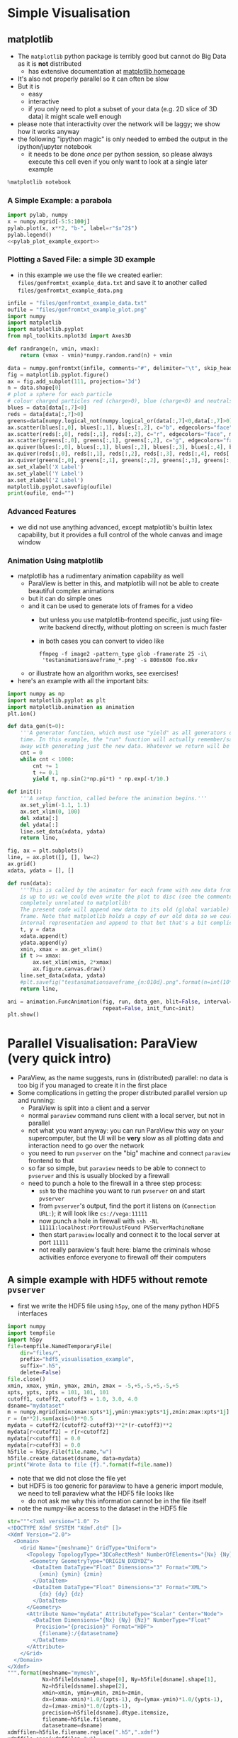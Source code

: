 * Simple Visualisation
** matplotlib
- The =matplotlib= python package is terribly good but cannot do Big Data as it is *not* distributed
  - has extensive documentation at [[http://matplotlib.org/contents.html][matplotlib homepage]]
- It's also not properly parallel so it can often be slow
- But it is
  - easy
  - interactive
  - if you only need to plot a subset of your data (e.g. 2D slice of 3D data) it might scale well enough
- please note that interactivity over the network will be laggy; we show how it works anyway
- the following "ipython magic" is only needed to embed the output in the ipython/jupyter notebook
  - it needs to be done /once/ per python session, so please always execute this cell even if you only want to
    look at a single later example
#+BEGIN_SRC python :results output silent :exports code
%matplotlib notebook
#+END_SRC
*** A Simple Example: a parabola
#+NAME: pylab_plot_example_export
#+BEGIN_SRC python :results file silent :exports none :eval never
  # this MUST BE CALLED so that the variable "filename" is set, e.g. by
  # specifying header argument :var filename="foobar"
  pylab.savefig(filename)
  print(filename, end="")
#+END_SRC
#+HEADER: :tangle yes :tangle "codes/python/matplotlib_pylab_plot_example.py" 
#+HEADER: :noweb strip-export
#+HEADER: :exports both  :results output file
#+HEADER: :var filename="files/matplotlib-parabola.png"
#+BEGIN_SRC python 
import pylab, numpy
x = numpy.mgrid[-5:5:100j]
pylab.plot(x, x**2, "b-", label=r"$x^2$")
pylab.legend()
<<pylab_plot_example_export>>
#+END_SRC

#+RESULTS:
[[file:files/matplotlib-parabola.png]]

*** Plotting a Saved File: a simple 3D example
- in this example we use the file we created earlier: =files/genfromtxt_example_data.txt=
  and save it to another called =files/genfromtxt_example_data.png=
#+HEADER: :tangle yes :tangle "codes/python/genfromtxt_example_plot.py"
#+HEADER: :eval never-export :noweb yes
#+HEADER: :exports both :results output file
#+HEADER: :var plotfilename="files/matplotlib-3d-example.png"
#+BEGIN_SRC python
  infile = "files/genfromtxt_example_data.txt"
  oufile = "files/genfromtxt_example_plot.png"
  import numpy
  import matplotlib
  import matplotlib.pyplot
  from mpl_toolkits.mplot3d import Axes3D

  def randrange(n, vmin, vmax):
      return (vmax - vmin)*numpy.random.rand(n) + vmin

  data = numpy.genfromtxt(infile, comments="#", delimiter="\t", skip_header=3)
  fig = matplotlib.pyplot.figure()
  ax = fig.add_subplot(111, projection='3d')
  n = data.shape[0]
  # plot a sphere for each particle
  # colour charged particles red (charge>0), blue (charge<0) and neutrals green
  blues = data[data[:,7]<0]
  reds = data[data[:,7]>0]
  greens=data[numpy.logical_not(numpy.logical_or(data[:,7]<0,data[:,7]>0))]
  ax.scatter(blues[:,0], blues[:,1], blues[:,2], c="b", edgecolors="face", marker="o", s=blues[:,6])
  ax.scatter(reds[:,0], reds[:,1], reds[:,2], c="r", edgecolors="face", marker="o", s=greens[:,6])
  ax.scatter(greens[:,0], greens[:,1], greens[:,2], c="g", edgecolors="face", marker="o", s=greens[:,6])
  ax.quiver(blues[:,0], blues[:,1], blues[:,2], blues[:,3], blues[:,4], blues[:,5], pivot="tail")
  ax.quiver(reds[:,0], reds[:,1], reds[:,2], reds[:,3], reds[:,4], reds[:,5], pivot="middle")
  ax.quiver(greens[:,0], greens[:,1], greens[:,2], greens[:,3], greens[:,4], greens[:,5], pivot="tip")
  ax.set_xlabel('X Label')
  ax.set_ylabel('Y Label')
  ax.set_zlabel('Z Label')
  matplotlib.pyplot.savefig(oufile)
  print(oufile, end="")
#+END_SRC

#+RESULTS:
[[file:files/genfromtxt_example_plot.png]]

*** Advanced Features
- we did not use anything advanced, except matplotlib's builtin latex capability, but it provides a full
  control of the whole canvas and image window
*** Animation Using matplotlib 
- matplotlib has a rudimentary animation capability as well
  - ParaView is better in this, and matplotlib will not be able to create beautiful complex animations
  - but it can do simple ones
  - and it can be used to generate lots of frames for a video
    - but unless you use matplotlib-frontend specific, just using file-write backend directly, without
      plotting on screen is much faster
    - in both cases you can convert to video like
      #+BEGIN_EXAMPLE
      ffmpeg -f image2 -pattern_type glob -framerate 25 -i\
       'testanimationsaveframe_*.png' -s 800x600 foo.mkv
      #+END_EXAMPLE
  - or illustrate how an algorithm works, see exercises!
- here's an example with all the important bits:
#+BEGIN_SRC python
  import numpy as np
  import matplotlib.pyplot as plt
  import matplotlib.animation as animation
  plt.ion()

  def data_gen(t=0):
      '''A generator function, which must use "yield" as all generators do, to produce results one frame at a
      time. In this example, the "run" function will actually remember/save data for previous frames so we get
      away with generating just the new data. Whatever we return will be passed as the sole argument to "run".'''
      cnt = 0
      while cnt < 1000:
          cnt += 1
          t += 0.1
          yield t, np.sin(2*np.pi*t) * np.exp(-t/10.)

  def init():
      '''A setup function, called before the animation begins.'''
      ax.set_ylim(-1.1, 1.1)
      ax.set_xlim(0, 100)
      del xdata[:]
      del ydata[:]
      line.set_data(xdata, ydata)
      return line,

  fig, ax = plt.subplots()
  line, = ax.plot([], [], lw=2)
  ax.grid()
  xdata, ydata = [], []

  def run(data):
      '''This is called by the animator for each frame with new data from "data_gen" each time. What we do here
      is up to us: we could even write the plot to disc (see the commented-out line) or we could do something
      completely unrelated to matplotlib!
      The present code will append new data to its old (global variable) data and generate a new animation
      frame. Note that matplotlib holds a copy of our old data so we could fish it out from the depths of its
      internal representation and append to that but that's a bit complicated for our example here.'''
      t, y = data
      xdata.append(t)
      ydata.append(y)
      xmin, xmax = ax.get_xlim()
      if t >= xmax:
          ax.set_xlim(xmin, 2*xmax)
          ax.figure.canvas.draw()
      line.set_data(xdata, ydata)
      #plt.savefig("testanimationsaveframe_{n:010d}.png".format(n=int(10*t)))
      return line,

  ani = animation.FuncAnimation(fig, run, data_gen, blit=False, interval=10,
                                repeat=False, init_func=init)
  plt.show()
#+END_SRC
* Parallel Visualisation: ParaView (very quick intro)
- ParaView, as the name suggests, runs in (distributed) parallel: no data is too big if you managed to create
  it in the first place
- Some complications in getting the proper distributed parallel version up and running:
  - ParaView is split into a client and a server
  - normal =paraview= command runs client with a local server, but not in parallel
  - not what you want anyway: you can run ParaView this way on your supercomputer, but the UI will be *very*
    slow as all plotting data and interaction need to go over the network
  - you need to run =pvserver= on the "big" machine and connect =paraview= frontend to that
  - so far so simple, but =paraview= needs to be able to connect to =pvserver= and this is usually blocked by
    a firewall
  - need to punch a hole to the firewall in a three step process:
    - =ssh= to the machine you want to run =pvserver= on and start =pvserver=
    - from =pvserver='s output, find the port it listens on (=Connection URL:=); it will look like =cs://vega:11111=
    - now punch a hole in firewall with =ssh -NL 11111:localhost:PortYouJustFound PVServerMachineName=
    - then start =paraview= locally and connect it to the local server at port =11111=
    - not really paraview's fault here: blame the criminals whose activities enforce everyone to firewall off
      their computers
** A simple example with HDF5 without remote =pvserver=
- first we write the HDF5 file using =h5py=, one of the many python HDF5 interfaces
#+HEADER: :tangle yes :tangle "codes/python/hdf5_visualisation_example_data_generator.py"
#+HEADER: :eval never
#+HEADER: :exports code :results file silent
#+BEGIN_SRC python
  import numpy
  import tempfile
  import h5py
  file=tempfile.NamedTemporaryFile(
      dir="files/",
      prefix="hdf5_visualisation_example",
      suffix=".h5",
      delete=False)
  file.close()
  xmin, xmax, ymin, ymax, zmin, zmax = -5,+5,-5,+5,-5,+5
  xpts, ypts, zpts = 101, 101, 101
  cutoff1, cutoff2, cutoff3 = 1.0, 3.0, 4.0
  dsname="mydataset"
  m = numpy.mgrid[xmin:xmax:xpts*1j,ymin:ymax:ypts*1j,zmin:zmax:xpts*1j]
  r = (m**2).sum(axis=0)**0.5
  mydata = cutoff2/(cutoff2-cutoff3)**2*(r-cutoff3)**2
  mydata[r<cutoff2] = r[r<cutoff2]
  mydata[r<cutoff1] = 0.0
  mydata[r>cutoff3] = 0.0
  h5file = h5py.File(file.name,"w")
  h5file.create_dataset(dsname, data=mydata)
  print("Wrote data to file {f}.".format(f=file.name))
#+END_SRC
- note that we did not close the file yet
- but HDF5 is too generic for paraview to have a generic import module, we need to tell paraview what the HDF5
  file looks like
  - do not ask me why this information cannot be in the file itself
- note the numpy-like access to the dataset in the HDF5 file 
#+HEADER: :tangle yes :tangle "codes/python/hdf5_visualisation_example_data_generator.py"
#+HEADER: :eval never
#+HEADER: :exports code :results file silent
#+BEGIN_SRC python
  str="""<?xml version="1.0" ?>
  <!DOCTYPE Xdmf SYSTEM "Xdmf.dtd" []>
  <Xdmf Version="2.0">
    <Domain>
      <Grid Name="{meshname}" GridType="Uniform">
        <Topology TopologyType="3DCoRectMesh" NumberOfElements="{Nx} {Ny} {Nz}"/>
         <Geometry GeometryType="ORIGIN_DXDYDZ">
          <DataItem DataType="Float" Dimensions="3" Format="XML">
            {xmin} {ymin} {zmin}
          </DataItem>
          <DataItem DataType="Float" Dimensions="3" Format="XML">
            {dx} {dy} {dz}
          </DataItem>
        </Geometry>
        <Attribute Name="mydata" AttributeType="Scalar" Center="Node">
          <DataItem Dimensions="{Nx} {Ny} {Nz}" NumberType="Float"
           Precision="{precision}" Format="HDF">
            {filename}:/{datasetname}
          </DataItem>
        </Attribute>
      </Grid>
    </Domain>
  </Xdmf>
  """.format(meshname="mymesh",
             Nx=h5file[dsname].shape[0], Ny=h5file[dsname].shape[1],
             Nz=h5file[dsname].shape[2],
             xmin=xmin, ymin=ymin, zmin=zmin,
             dx=(xmax-xmin)*1.0/(xpts-1), dy=(ymax-ymin)*1.0/(ypts-1),
             dz=(zmax-zmin)*1.0/(zpts-1),
             precision=h5file[dsname].dtype.itemsize,
             filename=h5file.filename,
             datasetname=dsname)
  xdmffilen=h5file.filename.replace(".h5",".xdmf")
  xdmffile=open(xdmffilen,"w")
  xdmffile.write(str)
  xdmffile.close()
  h5file.close()
#+END_SRC
- now to paraview which we unfortunately cannot do in Jupyter
  - that's a lie! we could, but we would need to install ParaView first and it would be terribly slow to use
    and would just open another window like we are doing now
